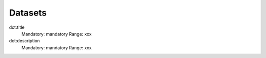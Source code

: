 Datasets
========

dct:title
	Mandatory: mandatory
	Range: xxx

dct:description
	Mandatory: mandatory
	Range: xxx

